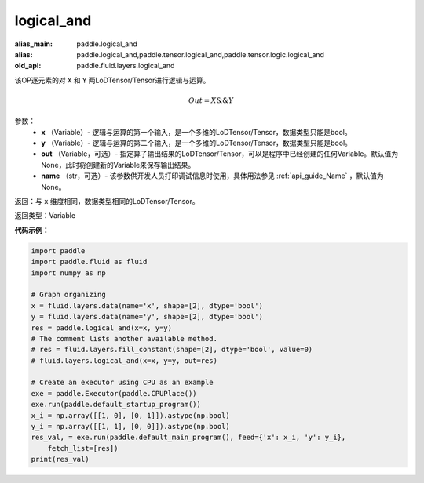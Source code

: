 .. _cn_api_fluid_layers_logical_and:

logical_and
-------------------------------

.. py:function:: paddle.fluid.layers.logical_and(x, y, out=None, name=None)

:alias_main: paddle.logical_and
:alias: paddle.logical_and,paddle.tensor.logical_and,paddle.tensor.logic.logical_and
:old_api: paddle.fluid.layers.logical_and



该OP逐元素的对 ``X`` 和 ``Y`` 两LoDTensor/Tensor进行逻辑与运算。

.. math::
       Out = X \&\& Y

参数：
        - **x** （Variable）- 逻辑与运算的第一个输入，是一个多维的LoDTensor/Tensor，数据类型只能是bool。
        - **y** （Variable）- 逻辑与运算的第二个输入，是一个多维的LoDTensor/Tensor，数据类型只能是bool。
        - **out** （Variable，可选）- 指定算子输出结果的LoDTensor/Tensor，可以是程序中已经创建的任何Variable。默认值为None，此时将创建新的Variable来保存输出结果。 
        - **name** （str，可选）- 该参数供开发人员打印调试信息时使用，具体用法参见 :ref:`api_guide_Name` ，默认值为None。

返回：与 ``x`` 维度相同，数据类型相同的LoDTensor/Tensor。

返回类型：Variable


**代码示例：**

.. code-block:: python

    import paddle
    import paddle.fluid as fluid
    import numpy as np
    
    # Graph organizing
    x = fluid.layers.data(name='x', shape=[2], dtype='bool')
    y = fluid.layers.data(name='y', shape=[2], dtype='bool')
    res = paddle.logical_and(x=x, y=y)
    # The comment lists another available method.
    # res = fluid.layers.fill_constant(shape=[2], dtype='bool', value=0)
    # fluid.layers.logical_and(x=x, y=y, out=res)
    
    # Create an executor using CPU as an example
    exe = paddle.Executor(paddle.CPUPlace())
    exe.run(paddle.default_startup_program())
    x_i = np.array([[1, 0], [0, 1]]).astype(np.bool)
    y_i = np.array([[1, 1], [0, 0]]).astype(np.bool)
    res_val, = exe.run(paddle.default_main_program(), feed={'x': x_i, 'y': y_i},
        fetch_list=[res])
    print(res_val)

